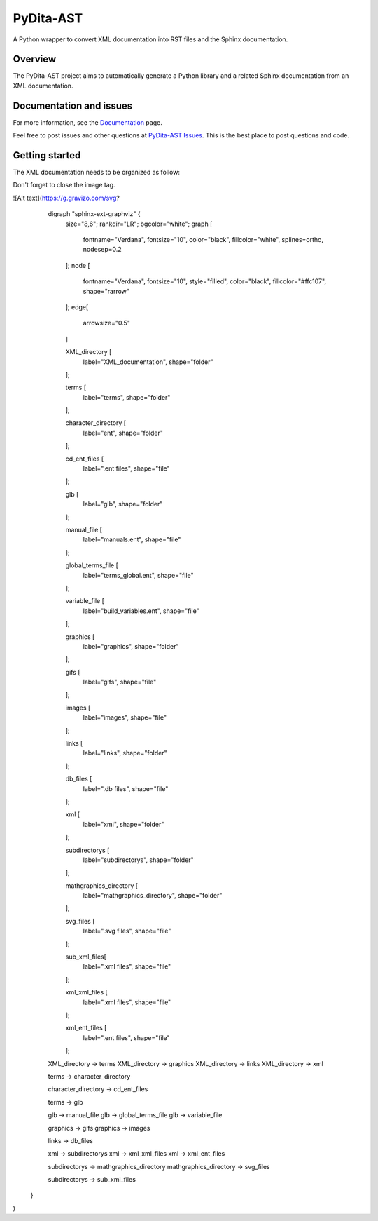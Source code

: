 PyDita-AST
==========

A Python wrapper to convert XML documentation into RST files and the Sphinx documentation.

|pyansys| |pypi| |GH-CI| |codecov| |MIT| |black|

.. |pyansys| image:: https://img.shields.io/badge/Py-Ansys-ffc107.svg?logo=data:image/png;base64,iVBORw0KGgoAAAANSUhEUgAAABAAAAAQCAIAAACQkWg2AAABDklEQVQ4jWNgoDfg5mD8vE7q/3bpVyskbW0sMRUwofHD7Dh5OBkZGBgW7/3W2tZpa2tLQEOyOzeEsfumlK2tbVpaGj4N6jIs1lpsDAwMJ278sveMY2BgCA0NFRISwqkhyQ1q/Nyd3zg4OBgYGNjZ2ePi4rB5loGBhZnhxTLJ/9ulv26Q4uVk1NXV/f///////69du4Zdg78lx//t0v+3S88rFISInD59GqIH2esIJ8G9O2/XVwhjzpw5EAam1xkkBJn/bJX+v1365hxxuCAfH9+3b9/+////48cPuNehNsS7cDEzMTAwMMzb+Q2u4dOnT2vWrMHu9ZtzxP9vl/69RVpCkBlZ3N7enoDXBwEAAA+YYitOilMVAAAAAElFTkSuQmCC
   :target: https://docs.pyansys.com/
   :alt: PyAnsys

.. |pypi| image:: https://img.shields.io/pypi/v/pydita-ast.svg?logo=python&logoColor=white
   :target: https://pypi.org/project/pydita_ast/

.. |codecov| image:: https://codecov.io/gh/ansys/pydita-ast/branch/main/graph/badge.svg
   :target: https://codecov.io/gh/ansys/pydita-ast

.. |GH-CI| image:: https://github.com/ansys/pydita-ast/actions/workflows/ci_cd.yml/badge.svg
   :target: https://github.com/ansys/pydita-ast/actions/workflows/ci_cd.yml

.. |MIT| image:: https://img.shields.io/badge/License-MIT-yellow.svg
   :target: https://opensource.org/licenses/MIT

.. |black| image:: https://img.shields.io/badge/code%20style-black-000000.svg?style=flat
  :target: https://github.com/psf/black
  :alt: black


Overview
--------

The PyDita-AST project aims to automatically generate a Python library and a related 
Sphinx documentation from an XML documentation.


Documentation and issues
------------------------

For more information, see the `Documentation <https://pydita-ast.docs.pyansys.com>`_ page.

Feel free to post issues and other questions at `PyDita-AST Issues
<https://github.com/ansys/pydita-ast/issues>`_.  This is the best place
to post questions and code.

Getting started
---------------

The XML documentation needs to be organized as follow:

Don't forget to close the image tag.

![Alt text](https://g.gravizo.com/svg?
   digraph "sphinx-ext-graphviz" {
      size="8,6";
      rankdir="LR";
      bgcolor="white";
      graph [
        fontname="Verdana", fontsize="10", color="black", fillcolor="white", splines=ortho, nodesep=0.2
      ];
      node [
        fontname="Verdana", fontsize="10", style="filled", color="black", fillcolor="#ffc107", shape="rarrow"
      ];
      edge[
       arrowsize="0.5"
      ]

      XML_directory [
        label="XML_documentation", shape="folder"
      ];

      terms [
        label="terms", shape="folder"
      ];

      character_directory [
        label="ent", shape="folder"
      ];

      cd_ent_files [
        label=".ent files", shape="file"
      ];

      glb [
        label="glb", shape="folder"
      ];

      manual_file [
        label="manuals.ent", shape="file"
      ];
     
      global_terms_file [
        label="terms_global.ent", shape="file"
      ];

      variable_file [
        label="build_variables.ent", shape="file"
      ];

      graphics [
        label="graphics", shape="folder"
      ];

      gifs [
        label="gifs", shape="file"
      ];

      images [
        label="images", shape="file"
      ];

      links [
        label="links", shape="folder"
      ];

      db_files [
        label=".db files", shape="file"
      ];

      xml [
        label="xml", shape="folder"
      ];

      subdirectorys [
        label="subdirectorys", shape="folder"
      ];

      mathgraphics_directory [
        label="mathgraphics_directory", shape="folder"
      ];

      svg_files [
        label=".svg files", shape="file"
      ];

      sub_xml_files[
        label=".xml files", shape="file"
      ];

      xml_xml_files [
        label=".xml files", shape="file"
      ];

      xml_ent_files [
        label=".ent files", shape="file"
      ];


   XML_directory -> terms
   XML_directory -> graphics
   XML_directory -> links
   XML_directory -> xml

   terms -> character_directory

   character_directory -> cd_ent_files

   terms -> glb
   
   glb -> manual_file
   glb -> global_terms_file
   glb -> variable_file

   graphics -> gifs
   graphics -> images

   links -> db_files

   xml -> subdirectorys
   xml -> xml_xml_files
   xml -> xml_ent_files

   subdirectorys -> mathgraphics_directory
   mathgraphics_directory -> svg_files

   subdirectorys -> sub_xml_files

  }
)
